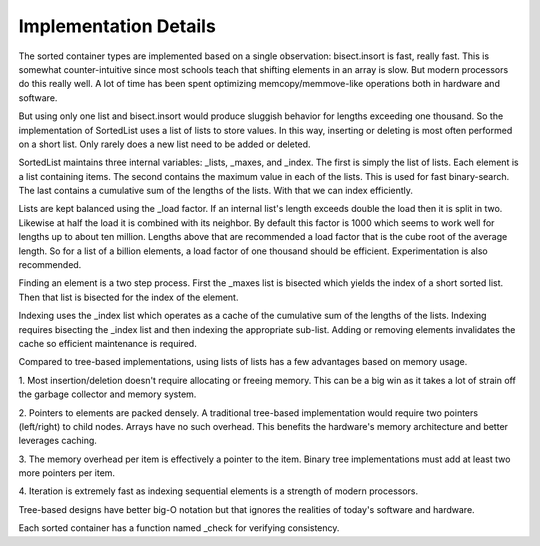 Implementation Details
======================

The sorted container types are implemented based on a single observation:
bisect.insort is fast, really fast. This is somewhat counter-intuitive since
most schools teach that shifting elements in an array is slow. But modern
processors do this really well. A lot of time has been spent optimizing
memcopy/memmove-like operations both in hardware and software.

But using only one list and bisect.insort would produce sluggish behavior for
lengths exceeding one thousand. So the implementation of SortedList uses a list
of lists to store values. In this way, inserting or deleting is most often
performed on a short list. Only rarely does a new list need to be added or
deleted.

SortedList maintains three internal variables: _lists, _maxes, and _index. The
first is simply the list of lists. Each element is a list containing items. The
second contains the maximum value in each of the lists. This is used for fast
binary-search. The last contains a cumulative sum of the lengths of the
lists. With that we can index efficiently.

Lists are kept balanced using the _load factor. If an internal list's length
exceeds double the load then it is split in two. Likewise at half the load it is
combined with its neighbor. By default this factor is 1000 which seems to work
well for lengths up to about ten million. Lengths above that are recommended a
load factor that is the cube root of the average length. So for a list of a
billion elements, a load factor of one thousand should be
efficient. Experimentation is also recommended.

Finding an element is a two step process. First the _maxes list is bisected
which yields the index of a short sorted list. Then that list is bisected for
the index of the element.

Indexing uses the _index list which operates as a cache of the cumulative sum of
the lengths of the lists. Indexing requires bisecting the _index list and then
indexing the appropriate sub-list. Adding or removing elements invalidates the
cache so efficient maintenance is required.

Compared to tree-based implementations, using lists of lists has a few
advantages based on memory usage.

1. Most insertion/deletion doesn't require allocating or freeing memory. This
can be a big win as it takes a lot of strain off the garbage collector and
memory system.

2. Pointers to elements are packed densely. A traditional tree-based
implementation would require two pointers (left/right) to child nodes. Arrays
have no such overhead. This benefits the hardware's memory architecture and
better leverages caching.

3. The memory overhead per item is effectively a pointer to the item. Binary
tree implementations must add at least two more pointers per item.

4. Iteration is extremely fast as indexing sequential elements is a strength of
modern processors.

Tree-based designs have better big-O notation but that ignores the realities of
today's software and hardware.

Each sorted container has a function named _check for verifying consistency.
